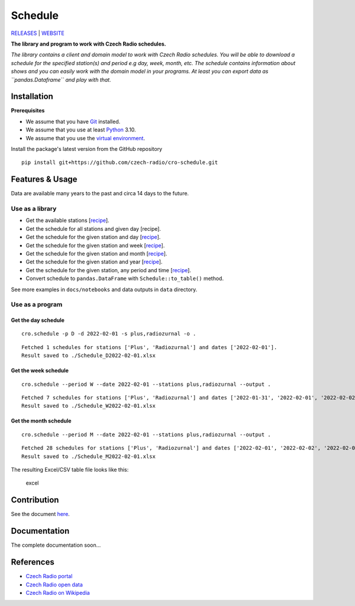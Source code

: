 ========
Schedule
========

`RELEASES <https://github.com/czech-radio/schedule/releases/>`__ \|
`WEBSITE <https://czech-radio.github.io/schedule/>`__

|build| |version| |language| |Codacy Badge| |DeepSource|

**The library and program to work with Czech Radio schedules.**

*The library contains a client and domain model to work with Czech Radio
schedules. You will be able to download a schedule for the specified
station(s) and period e.g day, week, month, etc. The schedule contains
information about shows and you can easily work with the domain model in
your programs. At least you can export data as ``pandas.Dataframe`` and
play with that.*

Installation
------------

**Prerequisites**

-  We assume that you have `Git <https://git-scm.com/>`__ installed. 
-  We assume that you use at least `Python <https://www.python.org/downloads/>`__ 3.10.
-  We assume that you use the `virtual environment <https://docs.python.org/3/library/venv.html>`__.

Install the package's latest version from the GitHub repository 

::

   pip install git+https://github.com/czech-radio/cro-schedule.git

Features & Usage
----------------

Data are available many years to the past and circa 14 days to the
future.

Use as a library
~~~~~~~~~~~~~~~~

-  Get the available stations
   [`recipe <https://github.com/czech-radio/cro-schedule/blob/main/docs/source/notebooks/Recipe_Get_Stations.ipynb>`__].
-  Get the schedule for all stations and given day [recipe].
-  Get the schedule for the given station and day
   [`recipe <https://github.com/czech-radio/cro-schedule/blob/main/docs/source/notebooks/Recipe_Get_Schedule_Day.ipynb>`__].
-  Get the schedule for the given station and week
   [`recipe <https://github.com/czech-radio/cro-schedule/blob/main/docs/source/notebooks/Recipe_Get_Schedule_Week.ipynb>`__].
-  Get the schedule for the given station and month
   [`recipe <https://github.com/czech-radio/cro-schedule/blob/main/docs/source/notebooks/Recipe_Get_Schedule_Month.ipynb>`__].
-  Get the schedule for the given station and year
   [`recipe <https://github.com/czech-radio/cro-schedule/blob/main/docs/source/notebooks/Recipe_Get_Schedule_Year.ipynb>`__].
-  Get the schedule for the given station, any period and time
   [`recipe <https://github.com/czech-radio/cro-schedule/blob/main/docs/source/notebooks/Recipe_Get_Schedule_Any.ipynb>`__].
-  Convert schedule to ``pandas.DataFrame`` with
   ``Schedule::to_table()`` method.

See more examples in ``docs/notebooks`` and data outputs in ``data``
directory.

Use as a program
~~~~~~~~~~~~~~~~

Get the day schedule
^^^^^^^^^^^^^^^^^^^^

::

   cro.schedule -p D -d 2022-02-01 -s plus,radiozurnal -o .

::

   Fetched 1 schedules for stations ['Plus', 'Radiozurnal'] and dates ['2022-02-01'].
   Result saved to ./Schedule_D2022-02-01.xlsx

Get the week schedule
^^^^^^^^^^^^^^^^^^^^^

::

   cro.schedule --period W --date 2022-02-01 --stations plus,radiozurnal --output .

::

   Fetched 7 schedules for stations ['Plus', 'Radiozurnal'] and dates ['2022-01-31', '2022-02-01', '2022-02-02', '2022-02-03', '2022-02-04', '2022-02-05', '2022-02-06'].
   Result saved to ./Schedule_W2022-02-01.xlsx

Get the month schedule
^^^^^^^^^^^^^^^^^^^^^^

::

   cro.schedule --period M --date 2022-02-01 --stations plus,radiozurnal --output .

::

   Fetched 28 schedules for stations ['Plus', 'Radiozurnal'] and dates ['2022-02-01', '2022-02-02', '2022-02-03', '2022-02-04', '2022-02-05', '2022-02-06', '2022-02-07', '2022-02-08', '2022-02-09', '2022-02-10', '2022-02-11', '2022-02-12', '2022-02-13', '2022-02-14', '2022-02-15', '2022-02-16', '2022-02-17', '2022-02-18', '2022-02-19', '2022-02-20', '2022-02-21', '2022-02-22', '2022-02-23', '2022-02-24', '2022-02-25', '2022-02-26', '2022-02-27', '2022-02-28'].
   Result saved to ./Schedule_M2022-02-01.xlsx

The resulting Excel/CSV table file looks like this:

.. figure:: ./docs/source/excel.png
   :alt: excel

   excel

Contribution
------------

See the document `here </.github\CONTRIBUTING.md>`__.

Documentation
-------------

The complete documentation soon…

References
----------

-  `Czech Radio portal <https://portal.rozhlas.cz/>`__
-  `Czech Radio open data <https://data.irozhlas.cz/opendata/>`__
-  `Czech Radio on
   Wikipedia <https://cs.wikipedia.org/wiki/%C4%8Cesk%C3%BD_rozhlas>`__

.. |build| image:: https://github.com/czech-radio/cro.schedule/actions/workflows/main.yml/badge.svg
   :target: https://github.com/czech-radio/cro.schedule/actions/workflows/main.yml
.. |version| image:: https://img.shields.io/badge/version-1.2.0-blue.svg
.. |language| image:: https://img.shields.io/badge/language-Python-blue.svg
.. |Codacy Badge| image:: https://app.codacy.com/project/badge/Grade/b68c6f5c2e204ac2b56581625dd336d1
   :target: https://www.codacy.com/gh/czech-radio/cro-schedule-sdk/dashboard?utm_source=github.com&utm_medium=referral&utm_content=czech-radio/cro-schedule-sdk&utm_campaign=Badge_Grade
.. |DeepSource| image:: https://deepsource.io/gh/groundf/schedule.svg/?label=active+issues&show_trend=true&token=_guN3-nr8w21gI-yCWjF-Bfy
   :target: https://deepsource.io/gh/groundf/schedule/?ref=repository-badge
